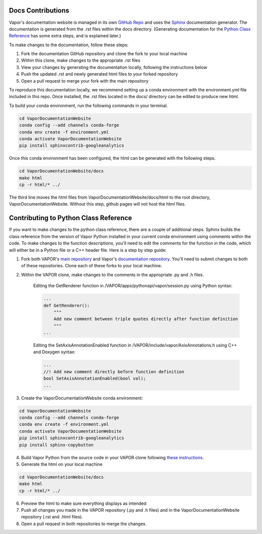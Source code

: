 Docs Contributions
==================

Vapor's documentation website is managed in its own `GitHub Repo <https://github.com/NCAR/VaporDocumentationWebsite>`_ and uses the `Sphinx <https://www.sphinx-doc.org/en/master/>`_ documentation generator. The documentation is generated from the .rst files within the docs directory. (Generating documentation for the `Python Class Reference <https://ncar.github.io/VaporDocumentationWebsite/pythonAPIReference/classReference.html>`_ has some extra steps, and is explained later.)

To make changes to the documentation, follow these steps:

1. Fork the documentation GitHub repository and clone the fork to your local machine
2. Within this clone, make changes to the appropriate .rst files
3. View your changes by generating the documentation locally, following the instructions below
4. Push the updated .rst and newly generated html files to your forked repository
5. Open a pull request to merge your fork with the main repository

To reproduce this documentation locally, we recommend setting up a conda environment with the environment.yml file included in this repo. Once installed, the .rst files located in the docs/ directory can be edited to produce new html.

To build your conda environment, run the following commands in your terminal.

.. code-block:: console

    cd VaporDocumentationWebsite
    conda config --add channels conda-forge
    conda env create -f environment.yml
    conda activate VaporDocumentationWebsite
    pip install sphinxcontrib-googleanalytics

Once this conda environment has been configured, the html can be generated with the following steps.

.. code-block:: console

    cd VaporDocumentationWebsite/docs
    make html
    cp -r html/* ../

The third line moves the html files from VaporDocumentationWebsite/docs/html to the root directory, VaporDocumentationWebsite. Without this step, github pages will not host the html files.

Contributing to Python Class Reference
======================================

If you want to make changes to the python class reference, there are a couple of additional steps. Sphinx builds the class reference from the version of Vapor Python installed in your current conda environment using comments within the code. To make changes to the function descriptions, you'll need to edit the comments for the function in the code, which will either be in a Python file or a C++ header file. Here is a step by step guide:

1. Fork both VAPOR's `main repository <https://github.com/NCAR/VAPOR>`_ and Vapor's `documentation repository <https://github.com/NCAR/VaporDocumentationWebsite>`_. You'll need to submit changes to both of these repositories. Clone each of these forks to your local machine.
2. Within the VAPOR clone, make changes to the comments in the appropriate .py and .h files.

    Editing the GetRenderer function in /VAPOR/apps/pythonapi/vapor/session.py using Python syntax:

    .. code-block:: python

        ...
        def GetRenderer():
            """
            Add new comment between triple quotes directly after function definition
            """
        ...

    Editing the SetAxisAnnotationEnabled function in /VAPOR/include/vapor/AxisAnnotations.h using C++ and Doxygen syntax:

    .. code-block:: cpp

        ...
        //! Add new comment directly before function definition
        bool SetAxisAnnotationEnabled(bool val);
        ...

3. Create the VaporDocumentationWebsite conda environment:

.. code-block:: console

    cd VaporDocumentationWebsite
    conda config --add channels conda-forge
    conda env create -f environment.yml
    conda activate VaporDocumentationWebsite
    pip install sphinxcontrib-googleanalytics
    pip install sphinx-copybutton

4. Build Vapor Python from the source code in your VAPOR clone following `these instructions <https://ncar.github.io/VaporDocumentationWebsite/contributingToVapor/codeContributions.html#building-vapor-s-python-api-from-source>`_.
5. Generate the html on your local machine

.. code-block:: console

    cd VaporDocumentationWebsite/docs
    make html
    cp -r html/* ../
6. Preview the html to make sure everything displays as intended
7. Push all changes you made in the VAPOR repository (.py and .h files) and in the VaporDocumentationWebsite repository (.rst and .html files).
8. Open a pull request in both repositories to merge the changes.
